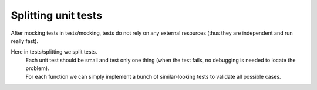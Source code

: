 Splitting unit tests
-------
After mocking tests in tests/mocking, tests do not rely on any external resources (thus they are independent and run really fast).

Here in tests/splitting we split tests.
 | Each unit test should be small and test only one thing (when the test fails, no debugging is needed to locate the problem).
 | For each function we can simply implement a bunch of similar-looking tests to validate all possible cases.
